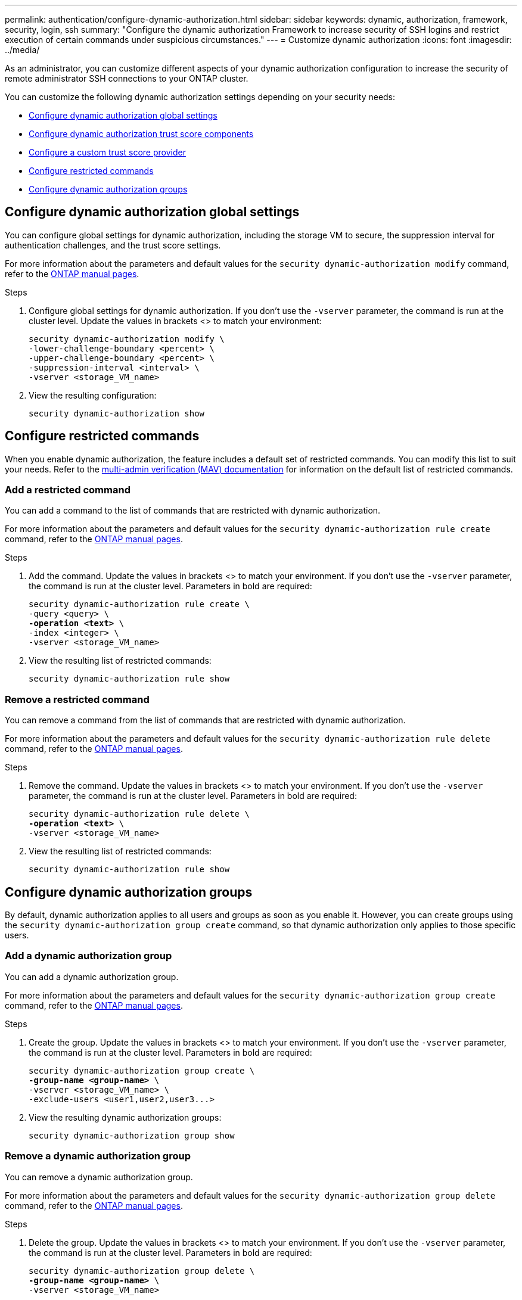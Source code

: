 ---
permalink: authentication/configure-dynamic-authorization.html
sidebar: sidebar
keywords: dynamic, authorization, framework, security, login, ssh
summary: "Configure the dynamic authorization Framework to increase security of SSH logins and restrict execution of certain commands under suspicious circumstances."
---
= Customize dynamic authorization
:icons: font
:imagesdir: ../media/

[.lead]
As an administrator, you can customize different aspects of your dynamic authorization configuration to increase the security of remote administrator SSH connections to your ONTAP cluster.

You can customize the following dynamic authorization settings depending on your security needs:

* <<Configure dynamic authorization global settings>>
* <<Configure dynamic authorization trust score components>>
* <<Configure a custom trust score provider>>
* <<Configure restricted commands>>
* <<Configure dynamic authorization groups>>

== Configure dynamic authorization global settings
You can configure global settings for dynamic authorization, including the storage VM to secure, the suppression interval for authentication challenges, and the trust score settings. 

For more information about the parameters and default values for the `security dynamic-authorization modify` command, refer to the https://docs.netapp.com/us-en/ontap-cli/security-dynamic-authorization-modify.html[ONTAP manual pages^].

//For more information about the parameters and default values for the `security dynamic-authorization modify` command, refer to the ONTAP manual pages.

.Steps

. Configure global settings for dynamic authorization. If you don't use the `-vserver` parameter, the command is run at the cluster level. Update the values in brackets <> to match your environment:
+
[source,subs="specialcharacters,quotes"]
----
security dynamic-authorization modify \
-lower-challenge-boundary <percent> \
-upper-challenge-boundary <percent> \
-suppression-interval <interval> \
-vserver <storage_VM_name>
----
. View the resulting configuration: 
+
[source,console]
----
security dynamic-authorization show 
----

== Configure restricted commands
When you enable dynamic authorization, the feature includes a default set of restricted commands. You can modify this list to suit your needs. Refer to the link:../multi-admin-verify/index.html[multi-admin verification (MAV) documentation] for information on the default list of restricted commands.

=== Add a restricted command
You can add a command to the list of commands that are restricted with dynamic authorization.

For more information about the parameters and default values for the `security dynamic-authorization rule create` command, refer to the https://docs.netapp.com/us-en/ontap-cli/security-dynamic-authorization-rule-create.html[ONTAP manual pages^].

//For more information about the parameters and default values for the `security dynamic-authorization rule create` command, refer to the ONTAP manual pages.

.Steps

. Add the command. Update the values in brackets <> to match your environment. If you don't use the `-vserver` parameter, the command is run at the cluster level. Parameters in bold are required:
+
[source,subs="specialcharacters,quotes"]
----
security dynamic-authorization rule create \
-query <query> \
*-operation <text>* \
-index <integer> \
-vserver <storage_VM_name>
----

. View the resulting list of restricted commands:
+
[source,console]
----
security dynamic-authorization rule show
----

=== Remove a restricted command
You can remove a command from the list of commands that are restricted with dynamic authorization.

For more information about the parameters and default values for the `security dynamic-authorization rule delete` command, refer to the https://docs.netapp.com/us-en/ontap-cli/security-dynamic-authorization-rule-delete.html[ONTAP manual pages^].

//For more information about the parameters and default values for the `security dynamic-authorization rule delete` command, refer to the ONTAP manual pages.

.Steps

. Remove the command. Update the values in brackets <> to match your environment. If you don't use the `-vserver` parameter, the command is run at the cluster level. Parameters in bold are required:
+
[source,subs="specialcharacters,quotes"]
----
security dynamic-authorization rule delete \
*-operation <text>* \
-vserver <storage_VM_name>
----
. View the resulting list of restricted commands:
+
[source,console]
----
security dynamic-authorization rule show
----

== Configure dynamic authorization groups
By default, dynamic authorization applies to all users and groups as soon as you enable it. However, you can create groups using the `security dynamic-authorization group create` command, so that dynamic authorization only applies to those specific users.

=== Add a dynamic authorization group
You can add a dynamic authorization group.

For more information about the parameters and default values for the `security dynamic-authorization group create` command, refer to the https://docs.netapp.com/us-en/ontap-cli/security-dynamic-authorization-group-create.html[ONTAP manual pages^].

//For more information about the parameters and default values for the `security dynamic-authorization group create` command, refer to the ONTAP manual pages.

.Steps

. Create the group. Update the values in brackets <> to match your environment. If you don't use the `-vserver` parameter, the command is run at the cluster level. Parameters in bold are required:
+
[source,subs="specialcharacters,quotes"]
----
security dynamic-authorization group create \
*-group-name <group-name>* \
-vserver <storage_VM_name> \
-exclude-users <user1,user2,user3...>

----
. View the resulting dynamic authorization groups:
+
[source,console]
----
security dynamic-authorization group show
----

=== Remove a dynamic authorization group
You can remove a dynamic authorization group.

For more information about the parameters and default values for the `security dynamic-authorization group delete` command, refer to the https://docs.netapp.com/us-en/ontap-cli/security-dynamic-authorization-group-delete.html[ONTAP manual pages^].

.Steps

. Delete the group. Update the values in brackets <> to match your environment. If you don't use the `-vserver` parameter, the command is run at the cluster level. Parameters in bold are required:
+
[source,subs="specialcharacters,quotes"]
----
security dynamic-authorization group delete \
*-group-name <group-name>* \
-vserver <storage_VM_name>
----
. View the resulting dynamic authorization groups:
+
[source,console]
----
security dynamic-authorization group show
----

== Configure dynamic authorization trust score components
You can configure the maximum score weight to change priority of scoring criteria or to remove certain criteria from risk scoring.

NOTE: As a best practice, you should leave the default score weight values in place, and only adjust them if needed.

For more information about the parameters and default values for the `security dynamic-authorization trust-score-component modify` command, refer to the https://docs.netapp.com/us-en/ontap-cli/security-dynamic-authorization-trust-score-component-modify.html[ONTAP manual pages^].

//For more information about the parameters and default values for the `security dynamic-authorization trust-score-component modify` command, refer to the ONTAP manual pages.

The following are the components that you can modify, along with their default score and percentage weights:
[cols="4*"]
|===
h|Criteria h|Component name h|Default raw score weight h|Default percentage weight

// |Geolocation
// |20
// |20

// |Access time
// |20
// |20

|Trusted device
|`trusted-device`
|20
|50

|User login authentication history
|`authentication-history`
|20
|50

// |History of user authorization failures
// |20
// |20

// a|*Total score*
// |100
// |100

|===

// NOTE: In ONTAP 9.15.1, the "Geolocation", "Access time", and "History of user authentication failures" criteria have no effect.

.Steps

. Modify trust score components. Update the values in brackets <> to match your environment. If you don't use the `-vserver` parameter, the command is run at the cluster level. Parameters in bold are required: 
+
[source,subs="specialcharacters,quotes"]
----
security dynamic-authorization trust-score-component modify \
*-component <component-name>* \
*-weight <integer>* \
-vserver <storage_VM_name>
----
. View the resulting trust score component settings: 
+
[source,console]
----
security dynamic-authorization trust-score-component show 
----

=== Reset the trust score for a user
If a user is denied access due to system policies and is able to prove their identity, the administrator can reset the user's trust score. 

For more information about the parameters and default values for the `security dynamic-authorization user-trust-score reset` command, refer to the https://docs.netapp.com/us-en/ontap-cli/security-dynamic-authorization-user-trust-score-reset.html[ONTAP manual pages^].

//For more information about the parameters and default values for the `security dynamic-authorization user-trust-score reset` command, refer to the ONTAP manual pages.

.Steps

. Add the command. Refer to <<Configure dynamic authorization trust score components>> for a list of trust score components that you can reset. Update the values in brackets <> to match your environment. If you don't use the `-vserver` parameter, the command is run at the cluster level. Parameters in bold are required:
+
[source,subs="specialcharacters,quotes"]
----
security dynamic-authorization user-trust-score reset \
*-username <username>* \
*-component <component-name>* \
-vserver <storage_VM_name>
----

=== Display your trust score
A user can display their own trust score for a login session.

.Steps

. Display your trust score:
+
[source,console]
----
security login whoami
----
+
You should see output similar to the following:
+
----
User: admin
Role: admin
Trust Score: 50
----

== Configure a custom trust score provider
If you already receive scoring methods from an external trust score provider, you can add the custom provider to the dynamic authorization configuration.


.Before you begin
* The custom trust score provider must return a JSON response. The following syntax requirements must be met:
** The field that returns the trust score must be a scalar field and not an element of an array.
** The field that returns the trust score can be a nested field, such as `trust_score.value`.
** There must be a field within the JSON response that returns a numeric trust score. If this is not natively available, you can write a wrapper script to return this value.
* The value provided can be either a trust score or a risk score. The difference is that the trust score is in ascending order with a higher score denoting a higher trust level, while the risk score is in descending order. For example, a trust score of 90 for a score range of 0 to 100 indicates that the score is very trustworthy and likely to result in an "allow" without additional challenge, while a risk score of 90 for a score range of 0 to 100 indicates high risk and likely to result in a "deny" without an additional challenge.
* The custom trust score provider must be accessible via the ONTAP REST API.
* The custom trust score provider must be configurable using one of the supported parameters. Custom trust score providers that require configuration that is not in the supported parameter list are not supported.

For more information about the parameters and default values for the `security dynamic-authorization trust-score-component create` command, refer to the https://docs.netapp.com/us-en/ontap-cli/security-dynamic-authorization-trust-score-component-create.html[ONTAP manual pages^].

//For more information about the parameters and default values for the `security dynamic-authorization trust-score-component create` command, refer to the ONTAP manual pages.

.Steps

. Add a custom trust score provider. Update the values in brackets <> to match your environment. If you don't use the `-vserver` parameter, the command is run at the cluster level. Parameters in bold are required:
+
[source,subs="specialcharacters,quotes"]
----
security dynamic-authorization trust-score-component create \
-component <text> \
*-provider-uri <text>* \
-score-field <text> \
-min-score <integer> \
*-max-score <integer>* \
*-weight <integer>* \
-secret-access-key "<key_text>" \
-provider-http-headers <list<header,header,header>> \
-vserver <storage_VM_name>
----
. View the resulting trust score provider settings:
+
[source,console]
----
security dynamic-authorization trust-score-component show 
----

=== Configure custom trust score provider tags
You can communicate with external trust score providers using tags. This enables you to send information in the URL to the trust score provider without exposing sensitive information.

For more information about the parameters and default values for the `security dynamic-authorization trust-score-component create` command, refer to the https://docs.netapp.com/us-en/ontap-cli/security-dynamic-authorization-trust-score-component-create.html[ONTAP manual pages^].

//For more information about the parameters and default values for the `security dynamic-authorization trust-score-component create` command, refer to the ONTAP manual pages.

.Steps

. Enable trust score provider tags. Update the values in brackets <> to match your environment. If you don't use the `-vserver` parameter, the command is run at the cluster level. Parameters in bold are required:
+
[source,subs="specialcharacters,quotes"]
----
security dynamic-authorization trust-score-component create \
*-component <component_name>* \
-weight <initial_score_weight> \
-max-score <max_score_for_provider> \
*-provider-uri <provider_URI>* \
-score-field <REST_API_score_field> \
*-secret-access-key "<key_text>"*
----
+
For example: 
+
[source,console]
----
security dynamic-authorization trust-score-component create -component comp1 -weight 20 -max-score 100 -provider-uri https://<url>/trust-scores/users/<user>/<ip>/component1.html?api-key=<access-key> -score-field score -access-key "MIIBBjCBrAIBArqyTHFvYdWiOpLkLKHGjUYUNSwfzX"
----

//=== Overriding restricted commands with excluded users or groups
//You can configure dynamic authorization to not be enforced for users in excluded groups.

//.Steps
//. Enable the `groupauth.cache.enable` option:
//. What are the other commands here??? Functional spec seems incomplete. How do you exclude an entire group, or list of groups?  It seems that you can only exclude users within a group.

// 2024 may 16, ontapdoc-1986
// 2024 Sept 9, ONTAPDOC-2357
